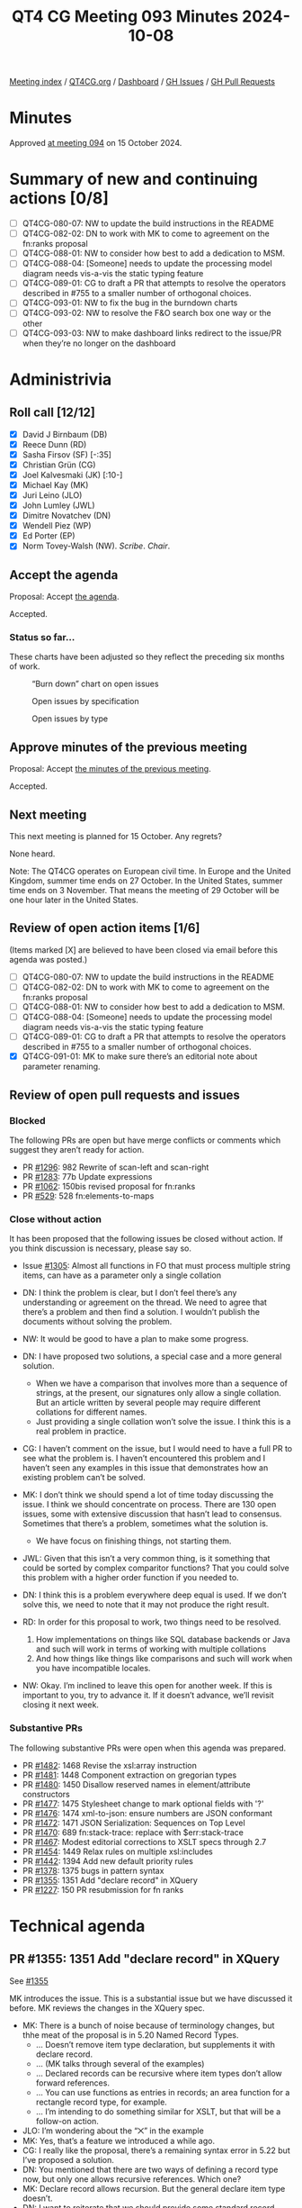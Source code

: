 :PROPERTIES:
:ID:       ACB03A79-0E2E-431D-8FF0-BD3EE3628402
:END:
#+title: QT4 CG Meeting 093 Minutes 2024-10-08
#+author: Norm Tovey-Walsh
#+filetags: :qt4cg:
#+options: html-style:nil h:6 toc:nil
#+html_head: <link rel="stylesheet" type="text/css" href="/meeting/css/htmlize.css"/>
#+html_head: <link rel="stylesheet" type="text/css" href="../../../css/style.css"/>
#+html_head: <link rel="shortcut icon" href="/img/QT4-64.png" />
#+html_head: <link rel="apple-touch-icon" sizes="64x64" href="/img/QT4-64.png" type="image/png" />
#+html_head: <link rel="apple-touch-icon" sizes="76x76" href="/img/QT4-76.png" type="image/png" />
#+html_head: <link rel="apple-touch-icon" sizes="120x120" href="/img/QT4-120.png" type="image/png" />
#+html_head: <link rel="apple-touch-icon" sizes="152x152" href="/img/QT4-152.png" type="image/png" />
#+options: author:nil email:nil creator:nil timestamp:nil
#+startup: showall

[[../][Meeting index]] / [[https://qt4cg.org][QT4CG.org]] / [[https://qt4cg.org/dashboard][Dashboard]] / [[https://github.com/qt4cg/qtspecs/issues][GH Issues]] / [[https://github.com/qt4cg/qtspecs/pulls][GH Pull Requests]]

#+TOC: headlines 6

* Minutes
:PROPERTIES:
:unnumbered: t
:CUSTOM_ID: minutes
:END:

Approved [[../2024/10-15.html][at meeting 094]] on 15 October 2024.

* Summary of new and continuing actions [0/8]
:PROPERTIES:
:unnumbered: t
:CUSTOM_ID: new-actions
:END:

+ [ ] QT4CG-080-07: NW to update the build instructions in the README
+ [ ] QT4CG-082-02: DN to work with MK to come to agreement on the fn:ranks proposal
+ [ ] QT4CG-088-01: NW to consider how best to add a dedication to MSM.
+ [ ] QT4CG-088-04: [Someone] needs to update the processing model diagram needs vis-a-vis the static typing feature
+ [ ] QT4CG-089-01: CG to draft a PR that attempts to resolve the operators described in #755 to a smaller number of orthogonal choices.
+ [ ] QT4CG-093-01: NW to fix the bug in the burndown charts
+ [ ] QT4CG-093-02: NW to resolve the F&O search box one way or the other
+ [ ] QT4CG-093-03: NW to make dashboard links redirect to the issue/PR when they’re no longer on the dashboard

* Administrivia
:PROPERTIES:
:CUSTOM_ID: administrivia
:END:

** Roll call [12/12]
:PROPERTIES:
:CUSTOM_ID: roll-call
:END:

+ [X] David J Birnbaum (DB)
+ [X] Reece Dunn (RD)
+ [X] Sasha Firsov (SF) [-:35]
+ [X] Christian Grün (CG)
+ [X] Joel Kalvesmaki (JK) [:10-]
+ [X] Michael Kay (MK)
+ [X] Juri Leino (JLO)
+ [X] John Lumley (JWL)
+ [X] Dimitre Novatchev (DN)
+ [X] Wendell Piez (WP)
+ [X] Ed Porter (EP)
+ [X] Norm Tovey-Walsh (NW). /Scribe/. /Chair/.

** Accept the agenda
:PROPERTIES:
:CUSTOM_ID: agenda
:END:

Proposal: Accept [[../../agenda/2024/10-08.html][the agenda]].

Accepted.

*** Status so far…
:PROPERTIES:
:CUSTOM_ID: so-far
:END:

These charts have been adjusted so they reflect the preceding six months of work.

#+CAPTION: “Burn down” chart on open issues
#+NAME:   fig:open-issues
[[./issues-open-2024-10-08.png]]

#+CAPTION: Open issues by specification
#+NAME:   fig:open-issues-by-spec
[[./issues-by-spec-2024-10-08.png]]

#+CAPTION: Open issues by type
#+NAME:   fig:open-issues-by-type
[[./issues-by-type-2024-10-08.png]]

** Approve minutes of the previous meeting
:PROPERTIES:
:CUSTOM_ID: approve-minutes
:END:

Proposal: Accept [[../../minutes/2024/10-01.html][the minutes of the previous meeting]].

Accepted.

** Next meeting
:PROPERTIES:
:CUSTOM_ID: next-meeting
:END:

This next meeting is planned for 15 October. Any regrets?

None heard.

Note: The QT4CG operates on European civil time. In Europe and the United
Kingdom, summer time ends on 27 October. In the United States, summer time ends
on 3 November. That means the meeting of 29 October will be one hour later in
the United States.

** Review of open action items [1/6]
:PROPERTIES:
:CUSTOM_ID: open-actions
:END:

(Items marked [X] are believed to have been closed via email before
this agenda was posted.)

+ [ ] QT4CG-080-07: NW to update the build instructions in the README
+ [ ] QT4CG-082-02: DN to work with MK to come to agreement on the fn:ranks proposal
+ [ ] QT4CG-088-01: NW to consider how best to add a dedication to MSM.
+ [ ] QT4CG-088-04: [Someone] needs to update the processing model diagram needs vis-a-vis the static typing feature
+ [ ] QT4CG-089-01: CG to draft a PR that attempts to resolve the operators described in #755 to a smaller number of orthogonal choices.
+ [X] QT4CG-091-01: MK to make sure there’s an editorial note about parameter renaming.

** Review of open pull requests and issues
:PROPERTIES:
:CUSTOM_ID: open-pull-requests
:END:

*** Blocked
:PROPERTIES:
:CUSTOM_ID: blocked
:END:

The following PRs are open but have merge conflicts or comments which
suggest they aren’t ready for action.

+ PR [[https://qt4cg.org/dashboard/#pr-1296][#1296]]: 982 Rewrite of scan-left and scan-right
+ PR [[https://qt4cg.org/dashboard/#pr-1283][#1283]]: 77b Update expressions
+ PR [[https://qt4cg.org/dashboard/#pr-1062][#1062]]: 150bis revised proposal for fn:ranks
+ PR [[https://qt4cg.org/dashboard/#pr-529][#529]]: 528 fn:elements-to-maps

*** Close without action
:PROPERTIES:
:CUSTOM_ID: close-without-action
:END:

It has been proposed that the following issues be closed without action.
If you think discussion is necessary, please say so.

+ Issue [[https://github.com/qt4cg/qtspecs/issues/1305][#1305]]: Almost all functions in FO that must process multiple string items, can have as a parameter only a single collation

+ DN: I think the problem is clear, but I don’t feel there’s any understanding
  or agreement on the thread. We need to agree that there’s a problem and then
  find a solution. I wouldn’t publish the documents without solving the problem.
+ NW: It would be good to have a plan to make some progress.
+ DN: I have proposed two solutions, a special case and a more general solution.
  + When we have a comparison that involves more than a sequence of strings, at
    the present, our signatures only allow a single collation. But an article
    written by several people may require different collations for different names.
  + Just providing a single collation won’t solve the issue. I think this is a
    real problem in practice.
+ CG: I haven’t comment on the issue, but I would need to have a full PR to see
  what the problem is. I haven’t encountered this problem and I haven’t seen any
  examples in this issue that demonstrates how an existing problem can’t be solved.
+ MK: I don’t think we should spend a lot of time today discussing the issue. I
  think we should concentrate on process. There are 130 open issues, some with
  extensive discussion that hasn’t lead to consensus. Sometimes that there’s a
  problem, sometimes what the solution is.
  + We have focus on finishing things, not starting them.
+ JWL: Given that this isn’t a very common thing, is it something that could be
  sorted by complex comparitor functions? That you could solve this problem with
  a higher order function if you needed to.
+ DN: I think this is a problem everywhere deep equal is used. If we don’t solve
  this, we need to note that it may not produce the right result.
+ RD: In order for this proposal to work, two things need to be resolved.
  1. How implementations on things like SQL database backends or Java and such
     will work in terms of working with multiple collations
  2. And how things like things like comparisons and such will work when you
     have incompatible locales.
+ NW: Okay. I’m inclined to leave this open for another week. If this is
  important to you, try to advance it. If it doesn’t advance, we’ll revisit
  closing it next week.


*** Substantive PRs
:PROPERTIES:
:CUSTOM_ID: substantive
:END:

The following substantive PRs were open when this agenda was prepared.

+ PR [[https://qt4cg.org/dashboard/#pr-1482][#1482]]: 1468 Revise the xsl:array instruction
+ PR [[https://qt4cg.org/dashboard/#pr-1481][#1481]]: 1448 Component extraction on gregorian types
+ PR [[https://qt4cg.org/dashboard/#pr-1480][#1480]]: 1450 Disallow reserved names in element/attribute constructors
+ PR [[https://qt4cg.org/dashboard/#pr-1477][#1477]]: 1475 Stylesheet change to mark optional fields with '?'
+ PR [[https://qt4cg.org/dashboard/#pr-1476][#1476]]: 1474 xml-to-json: ensure numbers are JSON conformant
+ PR [[https://qt4cg.org/dashboard/#pr-1472][#1472]]: 1471 JSON Serialization: Sequences on Top Level
+ PR [[https://qt4cg.org/dashboard/#pr-1470][#1470]]: 689 fn:stack-trace: replace with $err:stack-trace
+ PR [[https://qt4cg.org/dashboard/#pr-1467][#1467]]: Modest editorial corrections to XSLT specs through 2.7
+ PR [[https://qt4cg.org/dashboard/#pr-1454][#1454]]: 1449 Relax rules on multiple xsl:includes
+ PR [[https://qt4cg.org/dashboard/#pr-1442][#1442]]: 1394 Add new default priority rules
+ PR [[https://qt4cg.org/dashboard/#pr-1378][#1378]]: 1375 bugs in pattern syntax
+ PR [[https://qt4cg.org/dashboard/#pr-1355][#1355]]: 1351 Add "declare record" in XQuery
+ PR [[https://qt4cg.org/dashboard/#pr-1227][#1227]]: 150 PR resubmission for fn ranks

* Technical agenda
:PROPERTIES:
:CUSTOM_ID: technical-agenda
:END:

** PR #1355: 1351 Add "declare record" in XQuery
:PROPERTIES:
:CUSTOM_ID: pr-1355
:END:
See [[https://qt4cg.org/dashboard/#pr-1355][#1355]]

MK introduces the issue. This is a substantial issue but we have discussed it
before. MK reviews the changes in the XQuery spec.

+ MK: There is a bunch of noise because of terminology changes, but thhe meat of
  the proposal is in 5.20 Named Record Types.
  + … Doesn’t remove item type declaration, but supplements it with declare record.
  + … (MK talks through several of the examples)
  + … Declared records can be recursive where item types don’t allow forward references.
  + … You can use functions as entries in records; an area function for a
    rectangle record type, for example.
  + … I’m intending to do something similar for XSLT, but that will be a follow-on action.
+ JLO: I’m wondering about the “⨉” in the example
+ MK: Yes, that’s a feature we introduced a while ago.
+ CG: I really like the proposal, there’s a remaining syntax error in 5.22 but I’ve proposed a solution.
+ DN: You mentioned that there are two ways of defining a record type now, but
  only one allows recursive references. Which one?
+ MK: Declare record allows recursion. But the general declare item type doesn’t.
+ DN: I want to reiterate that we should provide some standard record types.

Proposal: accept this PR

Accepted.

** PR #1482: 1468 Revise the xsl:array instruction
:PROPERTIES:
:CUSTOM_ID: pr-1482
:END:
See [[https://qt4cg.org/dashboard/#pr-1482][#1482]]

MK introduces the proposal.

+ MK: Thanks JK for extensive comments; I’ve taken those on board and updated the PR.
+ MK: The bulk of the proposal is in 22.1 array construction which is essentially rewritten.
  + … In the previous draft, there was a use expression.
  + … In this proposal, you can do it in several different ways.
  + … (MK walks through the prose of the PR)
  + … The xsl:array-member instruction can be used to construct members.
  + … (MK walks through several examples from the PR)
+ JWL: Basically, the xsl:array-member is a special tag that’s understood by the
  array when it’s pulled together: everything in here is one element in the
  array.
+ MK: Yes, it parcels up the values.
+ MK: It creates a value record, it can be used outside of xsl:array-member.
+ JWL: That’s parallel to the xsl:map-entry
+ MK: Yes.
+ JWL: Is there a matrix inversion example? Can we have one, please?
+ MK: Yes, there’s an example of inverting a nested array.
+ DN: My question is, if I can do this in XPath and it’s simpler and shorter, why would I do this?
+ MK: The problem is when it comes to calling XSLT form XPath. If you want to use grouping, or
  apply-templates, or analyze-string, it’s a lot harder to get back into XPath from there.
  + … If you’re converting to JSON, you might have arrays in maps in arrays and
    that’s the use case.
+ DN: I think this could be improved by specifically indicating when to use one
  approach and when to use another.
+ MK: We always have to decide how much tutorial material to add.

Some further discussion of the lack of composability between XPath expressions
and XSLT instructions.

+ JK: This is a great proposal. I disagree with DN, the reader of this
  specification is already aware that there’s overlap and we should try to keep
  them in tandem.
  + … The example with xsl:apply-templates is realy compelling.
  + … In the original issue I raised, MK raised a question about type safety.
    What’s the issue there?
+ MK: There’s a need to find a balance and this proposal changes the balance.
  You want it to be flexible and intuitive, but you also want it to scream
  loudly when the intuitive approach doesn’t give you the result you want.
  + … That’s why this proposal doesn’t allow you to construct heterogenous
    arrays. My gut feeling is that if you were using a heterogenous sequence,
    you were probably doing it by mistake.
+ JLO: I like this a lot. I think this is very nice and I’m not really an XSLT
  user. I was only confused by converting a sequence of arrays to an array of
  sequences. I’d like to know more about why you’d do that.
+ MK: I added it because other people thought it was a good idea, not because I did.
  + … I think there are some use cases where the members will arrive as arrays.
    That might be a mistake, but we’ll see.

Proposal: accept this PR

Accepted.

** PR #1481: 1448 Component extraction on gregorian types
:PROPERTIES:
:CUSTOM_ID: pr-1481
:END:
See [[https://qt4cg.org/dashboard/#pr-1481][#1481]]

+ MK: This is a quite simple proposal, but I expect some will love it and some will hate it.
  + … It fills a longstanding gap around the g* date types.
  + … Rather than introducing new functions to support them, I’ve extended the
    functions for extracting components from date times so that they work from
    all the “gregorian types”.
+ NW: Seems like a good idea to me.
+ JWL: This seems like a good idea to me too.

Proposal: accept this PR

Accepted.

** PR #1480: 1450 Disallow reserved names in element/attribute constructors
:PROPERTIES:
:CUSTOM_ID: pr-1480
:END:
See [[https://qt4cg.org/dashboard/#pr-1480][#1480]]

+ MK: This is motivated by the syntax ambiguities that we found by introducing
  bare-brace map constructors.
  + … It doesn’t change them, but it is an enabler that allows us to revisit that.
  + … A lot of the ambiguities with bare-brace map constructors had to do with special cases.
  + … The bulk of the changes is in 4.12.3.1 Computed Element Constructors.
+ JWL: This is a lot easier to read on the non-diffed version

MK switches to the non-diff version.

+ MK reviews the proposal in 4.12.3.1 Computed Element Constructors.
  + … If you want to use reserved names like div and value, you have to quote them.
  + … That’s pretty much it, but the text is restructured a bit.
+ CG: Does that mean we can get rid of the rule for standalone expression again?
+ MK: I hope so, perhaps JWL can help review the ambigutities again.
+ JWL: I’ll do that once this is merged.
+ RD: Is it possible to work out a subset of all the possible keywords that
  could conflict and then ohly do it with them. I think that when the keywords
  are the names of HTML elements that’s going to be quite common.
+ MK: I don’t know, but “div”, for example, that is one that’s umbiguous.
+ RD: But it’s unlikely that you’d want a simplified map there.
+ MK: A lot of the problem here is that a lot of the things that won’t parse are
  things you wouldn’t want to write anyway.
  + … It’s unclear if we could isolate the cases, binary operators in
    particular, and have a shorter list.
+ RD: We can always accept this and then refine it later.
+ JLO: I’m in the same boat as RD. I expect that “div” occurs in a lot of code.
  To get rid of this one thing would already help a lot.
+ NW: But “div” is squarely in the list of things you can’t have.
+ MK: It would be nice to argue that the problem is only when you have curly
  braces on the right hand side, but that’s not how the parser works.
+ JLO: So the fact that div can’t be followed by a curly brace isn’t something we can do?
+ MK: It’s very, very mess to make the grammar rules depend on type rules.
+ RD: Can we do something similar to what we do with the open element case.
+ MK: Which case?
+ RD: Where you’ve got something like ~if ($a <foo…~ where that ~<~ could be a
  less than or the start of an element.
  + … In the current spec, in order for it to be an open element it has to match
    a more specific grammar rule.
+ MK: I’m not sure how you’d do that.
+ RD: Something like ~div {~ and then … presumably that would be a string name
  colon or … I can’t remember if we allow general constructs as the key name.
  + … I think it’s something we need to discuss separately.
+ JWL: I’ve been working on this one with the generated grammars. It’s the
  computed constructed nodes in XQuery that give the problem. This is where it
  hits hard. Anything like “div” and “return” in that place as an NCName between
  the type of the node you want to produce and the thing that could be the
  sequence constructor or an empty map is the one place this is most problematic.
+ WP: As a person who writes mostly XSLT, I’m thinking when I write XQuery I
  mostly don’t use an element constructor unless I have to compute the name.
  + … I think we should address the XQuery problem head on.
+ RD: Am I right in saying this is only an issue for empty maps?
+ MK: No, it’s any map constructor.
+ RD: Could we limit this restriction to the case where the braces are empty?

Proposal: accept this PR

Accepted.

(The PR was blocked by merge conflicts at the time of publication.)

** PR #1477: 1475 Stylesheet change to mark optional fields with '?'
:PROPERTIES:
:CUSTOM_ID: pr-1477
:END:
See [[https://qt4cg.org/dashboard/#pr-1477][#1477]]

Proposal: accept this PR

Accepted.

** PR #1476: 1474 xml-to-json: ensure numbers are JSON conformant
:PROPERTIES:
:CUSTOM_ID: pr-1476
:END:
See [[https://qt4cg.org/dashboard/#pr-1476][#1476]]

Proposal: accept this PR

Accepted.

* Any other business
:PROPERTIES:
:CUSTOM_ID: any-other-business
:END:

+ WP: Last week I was talking to someone doing an implementation and they
  remarked how clear the specifications are, so thanks to everyone involved.

None heard.

* Adjourned
:PROPERTIES:
:CUSTOM_ID: adjourned
:END:

